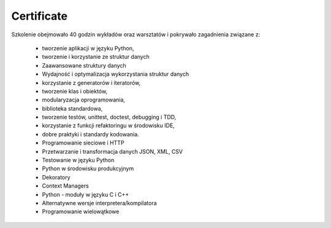 ***********
Certificate
***********

Szkolenie obejmowało 40 godzin wykładów oraz warsztatów i pokrywało zagadnienia związane z:

    - tworzenie aplikacji w języku Python,
    - tworzenie i korzystanie ze struktur danych
    - Zaawansowane struktury danych
    - Wydajność i optymalizacja wykorzystania struktur danych
    - korzystanie z generatorów i iteratorów,
    - tworzenie klas i obiektów,
    - modularyzacja oprogramowania,
    - biblioteka standardowa,
    - tworzenie testów, unittest, doctest, debugging i TDD,
    - korzystanie z funkcji refaktoringu w środowisku IDE,
    - dobre praktyki i standardy kodowania.
    - Programowanie sieciowe i HTTP
    - Przetwarzanie i transformacja danych JSON, XML, CSV
    - Testowanie w języku Python
    - Python w środowisku produkcyjnym
    - Dekoratory
    - Context Managers
    - Python - moduły w języku C i C++
    - Alternatywne wersje interpretera/kompilatora
    - Programowanie wielowątkowe
